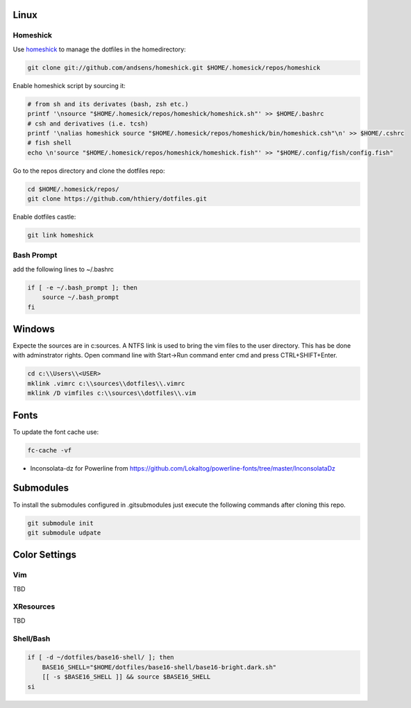 Linux
-----

Homeshick
=========
Use `homeshick`_ to manage the dotfiles in the homedirectory:

.. code :: shell

  git clone git://github.com/andsens/homeshick.git $HOME/.homesick/repos/homeshick

Enable homeshick script by sourcing it:

.. code :: shell

  # from sh and its derivates (bash, zsh etc.)
  printf '\nsource "$HOME/.homesick/repos/homeshick/homeshick.sh"' >> $HOME/.bashrc
  # csh and derivatives (i.e. tcsh)
  printf '\nalias homeshick source "$HOME/.homesick/repos/homeshick/bin/homeshick.csh"\n' >> $HOME/.cshrc
  # fish shell
  echo \n'source "$HOME/.homesick/repos/homeshick/homeshick.fish"' >> "$HOME/.config/fish/config.fish"

Go to the repos directory and clone the dotfiles repo:

.. code :: shell

  cd $HOME/.homesick/repos/
  git clone https://github.com/hthiery/dotfiles.git

Enable dotfiles castle:

.. code :: shell

  git link homeshick

Bash Prompt
===========

add the following lines to ~/.bashrc

.. code :: shell

  if [ -e ~/.bash_prompt ]; then
      source ~/.bash_prompt
  fi



Windows
-------
Expecte the sources are in c:\sources. A NTFS link is used to bring the vim files to the user directory. This has be done with adminstrator rights. Open command line with Start->Run command enter cmd and press CTRL+SHIFT+Enter.

.. code :: shell

  cd c:\\Users\\<USER>
  mklink .vimrc c:\\sources\\dotfiles\\.vimrc
  mklink /D vimfiles c:\\sources\\dotfiles\\.vim


Fonts
-----

To update the font cache use:

.. code :: shell

  fc-cache -vf

* Inconsolata-dz for Powerline from https://github.com/Lokaltog/powerline-fonts/tree/master/InconsolataDz

Submodules
----------
To install the submodules configured in .gitsubmodules just execute the following commands after cloning this repo.

.. code :: shell

  git submodule init
  git submodule udpate



Color Settings
--------------

Vim
===

TBD


XResources
==========

TBD

Shell/Bash
==========

.. code :: shell

  if [ -d ~/dotfiles/base16-shell/ ]; then
      BASE16_SHELL="$HOME/dotfiles/base16-shell/base16-bright.dark.sh"
      [[ -s $BASE16_SHELL ]] && source $BASE16_SHELL
  si


.. _homeshick: https://github.com/andsens/homeshick
